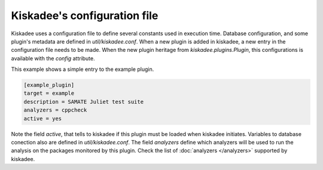 Kiskadee's configuration file
=============================

Kiskadee uses a configuration file to define several constants used in
execution time. Database configuration, and some plugin's metadata are
defined in `util/kiskadee.conf`. When a new plugin is added in kiskadee,
a new entry in the configuration file needs to be made. When the new plugin
heritage from `kiskadee.plugins.Plugin`, this configurations is available
with the `config` attribute.

This example shows a simple entry to the example plugin.

.. code-block:: python

    [example_plugin]
    target = example
    description = SAMATE Juliet test suite
    analyzers = cppcheck
    active = yes

Note the field `active`, that tells to kiskadee if this plugin must be
loaded when kiskadee initiates. Variables to database conection also are defined
in `util/kiskadee.conf`. The field `analyzers` define which analyzers
will be used to run the analysis on the packages monitored by this plugin.
Check the list of :doc:`analyzers </analyzers>` supported by kiskadee.

